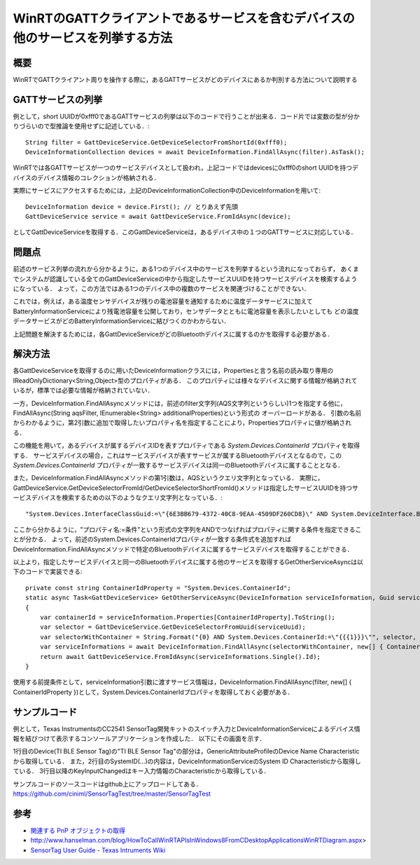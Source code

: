 WinRTのGATTクライアントであるサービスを含むデバイスの他のサービスを列挙する方法
===============================================================

概要
------
WinRTでGATTクライアント周りを操作する際に，あるGATTサービスがどのデバイスにあるか判別する方法について説明する

GATTサービスの列挙
-----------------
例として，short UUIDが0xfff0であるGATTサービスの列挙は以下のコードで行うことが出来る．コード片では変数の型が分かりづらいので型推論を使用せずに記述している．::

    String filter = GattDeviceService.GetDeviceSelectorFromShortId(0xfff0);
    DeviceInformationCollection devices = await DeviceInformation.FindAllAsync(filter).AsTask();

WinRTでは各GATTサービスが一つのサービスデバイスとして扱われ，上記コードではdevicesに0xfff0のshort UUIDを持つデバイスのデバイス情報のコレクションが格納される．

実際にサービスにアクセスするためには，上記のDeviceInformationCollection中のDeviceInformationを用いて::
    
    DeviceInformation device = device.First(); // とりあえず先頭
    GattDeviceService service = await GattDeviceService.FromIdAsync(device);

としてGattDeviceServiceを取得する．このGattDeviceServiceは，あるデバイス中の１つのGATTサービスに対応している．

問題点
-------
前述のサービス列挙の流れから分かるように，ある1つのデバイス中のサービスを列挙するという流れになっておらず，
あくまでシステムが認識している全てのGattDeviceServiceの中から指定したサービスUUIDを持つサービスデバイスを検索するようになっている．
よって，この方法ではある1つのデバイス中の複数のサービスを関連づけることができない．

これでは，例えば，ある温度センサデバイスが残りの電池容量を通知するために温度データサービスに加えてBatteryInformationServiceにより残電池容量を公開しており，センサデータとともに電池容量を表示したいとしても
どの温度データサービスがどのBatteryInformationServiceに結びつくのかわからない．

上記問題を解決するためには，各GattDeviceServiceがどのBluetoothデバイスに属するのかを取得する必要がある．

解決方法
--------
各GattDeviceServiceを取得するのに用いたDeviceInformationクラスには，Propertiesと言う名前の読み取り専用のIReadOnlyDictionary<String,Object>型のプロパティがある．
このプロパティには様々なデバイスに関する情報が格納されているが，標準では必要な情報が格納されていない．

一方，DeviceInformation.FindAllAsyncメソッドには，前述のfilter文字列(AQS文字列というらしい)1つを指定する他に，FindAllAsync(String aqsFilter, IEnumerable<String> additionalProperties)という形式の
オーバーロードがある．
引数の名前からわかるように，第2引数に追加で取得したいプロパティ名を指定することにより，Propertiesプロパティに値が格納される．

この機能を用いて，あるデバイスが属するデバイスIDを表すプロパティである `System.Devices.ContainerId` プロパティを取得する．
サービスデバイスの場合，これはサービスデバイスが表すサービスが属するBluetoothデバイスとなるので，この `System.Devices.ContainerId` プロパティが一致するサービスデバイスは同一のBluetoothデバイスに属することとなる．

また，DeviceInformation.FindAllAsyncメソッドの第1引数は，AQSというクエリ文字列となっている．
実際に，GattDeviceService.GetDeviceSelectorFromId/GetDeviceSelectorShortFromId()メソッドは指定したサービスUUIDを持つサービスデバイスを検索するための以下のようなクエリ文字列となっている．::

    "System.Devices.InterfaceClassGuid:=\"{6E3BB679-4372-40C8-9EAA-4509DF260CD8}\" AND System.DeviceInterface.Bluetooth.ServiceGuid:=\"{00001800-0000-1000-8000-00805F9B34FB}\" AND System.Devices.InterfaceEnabled:=System.StructuredQueryType.Boolean#True"

ここから分かるように，"プロパティ名:=条件"という形式の文字列をANDでつなげればプロパティに関する条件を指定できることが分かる．
よって，前述のSystem.Devices.ContainerIdプロパティが一致する条件式を追加すればDeviceInformation.FindAllAsyncメソッドで特定のBluetoothデバイスに属するサービスデバイスを取得することができる．

以上より，指定したサービスデバイスと同一のBluetoothデバイスに属する他のサービスを取得するGetOtherServiceAsyncは以下のコードで実装できる::

    private const string ContainerIdProperty = "System.Devices.ContainerId";
    static async Task<GattDeviceService> GetOtherServiceAsync(DeviceInformation serviceInformation, Guid serviceUuid, CancellationToken cancellationToken)
    {
        var containerId = serviceInformation.Properties[ContainerIdProperty].ToString();
        var selector = GattDeviceService.GetDeviceSelectorFromUuid(serviceUuid);
        var selectorWithContainer = String.Format("{0} AND System.Devices.ContainerId:=\"{{{1}}}\"", selector, containerId);
        var serviceInformations = await DeviceInformation.FindAllAsync(selectorWithContainer, new[] { ContainerIdProperty }).AsTask(cancellationToken);
        return await GattDeviceService.FromIdAsync(serviceInformations.Single().Id);
    }

使用する前提条件として，serviceInformation引数に渡すサービス情報は，DeviceInformation.FindAllAsync(filter, new[] { ContainerIdProperty })として，System.Devices.ContainerIdプロパティを取得しておく必要がある．

サンプルコード
-----------
例として，Texas InstrumentsのCC2541 SensorTag開発キットのスイッチ入力とDeviceInformationServiceによるデバイス情報を結びつけて表示するコンソールアプリケーションを作成した．
以下にその画面を示す．

.. image:: GetOtherServiceExample.png

1行目のDevice(TI BLE Sensor Tag)の"TI BLE Sensor Tag"の部分は，GenericAttributeProfileのDevice Name Characteristicから取得している．
また，2行目のSystemID(...)の内容は，DeviceInformationServiceのSystem ID Characteristicから取得している．
3行目以降のKeyInputChangedはキー入力情報のCharacteristicから取得している．

サンプルコードのソースコードはgithub上にアップロードしてある．
https://github.com/ciniml/SensorTagTest/tree/master/SensorTagTest

参考
-----

* `関連する PnP オブジェクトの取得 <http://msdn.microsoft.com/ja-jp/library/windows/apps/hh825872.aspx>`_
* http://www.hanselman.com/blog/HowToCallWinRTAPIsInWindows8FromCDesktopApplicationsWinRTDiagram.aspx>
* `SensorTag User Guide - Texas Intruments Wiki <http://processors.wiki.ti.com/index.php/SensorTag_User_Guide#Contactless_IR_Temperature_Sensor>`_
